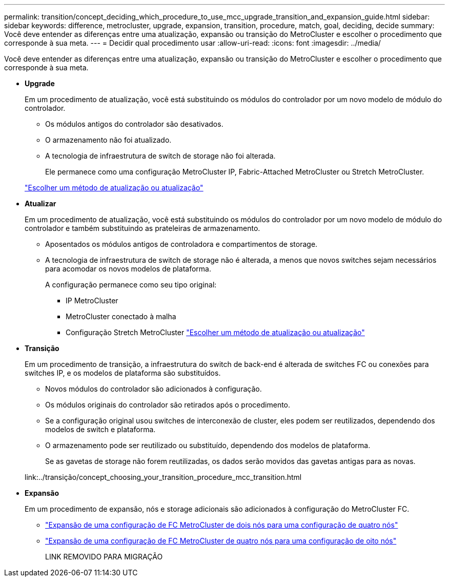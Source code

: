 ---
permalink: transition/concept_deciding_which_procedure_to_use_mcc_upgrade_transition_and_expansion_guide.html 
sidebar: sidebar 
keywords: difference, metrocluster, upgrade, expansion, transition, procedure, match, goal, deciding, decide 
summary: Você deve entender as diferenças entre uma atualização, expansão ou transição do MetroCluster e escolher o procedimento que corresponde à sua meta. 
---
= Decidir qual procedimento usar
:allow-uri-read: 
:icons: font
:imagesdir: ../media/


[role="lead"]
Você deve entender as diferenças entre uma atualização, expansão ou transição do MetroCluster e escolher o procedimento que corresponde à sua meta.

* *Upgrade*
+
Em um procedimento de atualização, você está substituindo os módulos do controlador por um novo modelo de módulo do controlador.

+
** Os módulos antigos do controlador são desativados.
** O armazenamento não foi atualizado.
** A tecnologia de infraestrutura de switch de storage não foi alterada.
+
Ele permanece como uma configuração MetroCluster IP, Fabric-Attached MetroCluster ou Stretch MetroCluster.

+
link:../upgrade/concept_choosing_an_upgrade_method_mcc.html["Escolher um método de atualização ou atualização"]



* *Atualizar*
+
Em um procedimento de atualização, você está substituindo os módulos do controlador por um novo modelo de módulo do controlador e também substituindo as prateleiras de armazenamento.

+
** Aposentados os módulos antigos de controladora e compartimentos de storage.
** A tecnologia de infraestrutura de switch de storage não é alterada, a menos que novos switches sejam necessários para acomodar os novos modelos de plataforma.
+
A configuração permanece como seu tipo original:

+
*** IP MetroCluster
*** MetroCluster conectado à malha
*** Configuração Stretch MetroCluster link:../upgrade/concept_choosing_an_upgrade_method_mcc.html["Escolher um método de atualização ou atualização"]




* *Transição*
+
Em um procedimento de transição, a infraestrutura do switch de back-end é alterada de switches FC ou conexões para switches IP, e os modelos de plataforma são substituídos.

+
** Novos módulos do controlador são adicionados à configuração.
** Os módulos originais do controlador são retirados após o procedimento.
** Se a configuração original usou switches de interconexão de cluster, eles podem ser reutilizados, dependendo dos modelos de switch e plataforma.
** O armazenamento pode ser reutilizado ou substituído, dependendo dos modelos de plataforma.
+
Se as gavetas de storage não forem reutilizadas, os dados serão movidos das gavetas antigas para as novas.

+
link:../transição/concept_choosing_your_transition_procedure_mcc_transition.html



* *Expansão*
+
Em um procedimento de expansão, nós e storage adicionais são adicionados à configuração do MetroCluster FC.

+
** link:../upgrade/task_expand_a_two_node_mcc_fc_configuration_to_a_four_node_fc_configuration_supertask.html["Expansão de uma configuração de FC MetroCluster de dois nós para uma configuração de quatro nós"]
** link:../upgrade/task_expand_a_four_node_mcc_fc_configuration_to_an_eight_node_configuration.html["Expansão de uma configuração de FC MetroCluster de quatro nós para uma configuração de oito nós"]
+
LINK REMOVIDO PARA MIGRAÇÃO





